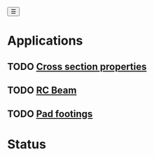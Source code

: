 #+begin_sidebar-sliver
@@html:<button onclick="sidebarToggle()">☰</button>@@
#+end_sidebar-sliver

* Applications
:PROPERTIES:
:HTML_CONTAINER_CLASS: sidebar
:END:
** TODO [[file:posts/cross-section-properties.org][Cross section properties]]
** TODO [[file:posts/rc-beam.org][RC Beam]]
** TODO [[file:posts/pad-footing.org][Pad footings]]

* Status
:PROPERTIES:
:HTML_CONTAINER_CLASS: status
:END:
